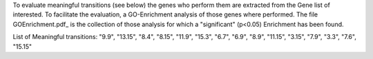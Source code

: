 To evaluate meaningful transitions (see below) the genes who perform them are extracted from the Gene list of interested.
To facilitate the evaluation, a GO-Enrichment analysis of those genes where performed.
The file GOEnrichment.pdf_ is the collection of those analysis for which a "significant" (p<0.05) Enrichment has been found.

List of Meaningful transitions: "9.9", "13.15", "8.4", "8.15", "11.9", "15.3", "6.7", "6.9", "8.9", "11.15", "3.15", "7.9", "3.3", "7.6", "15.15"